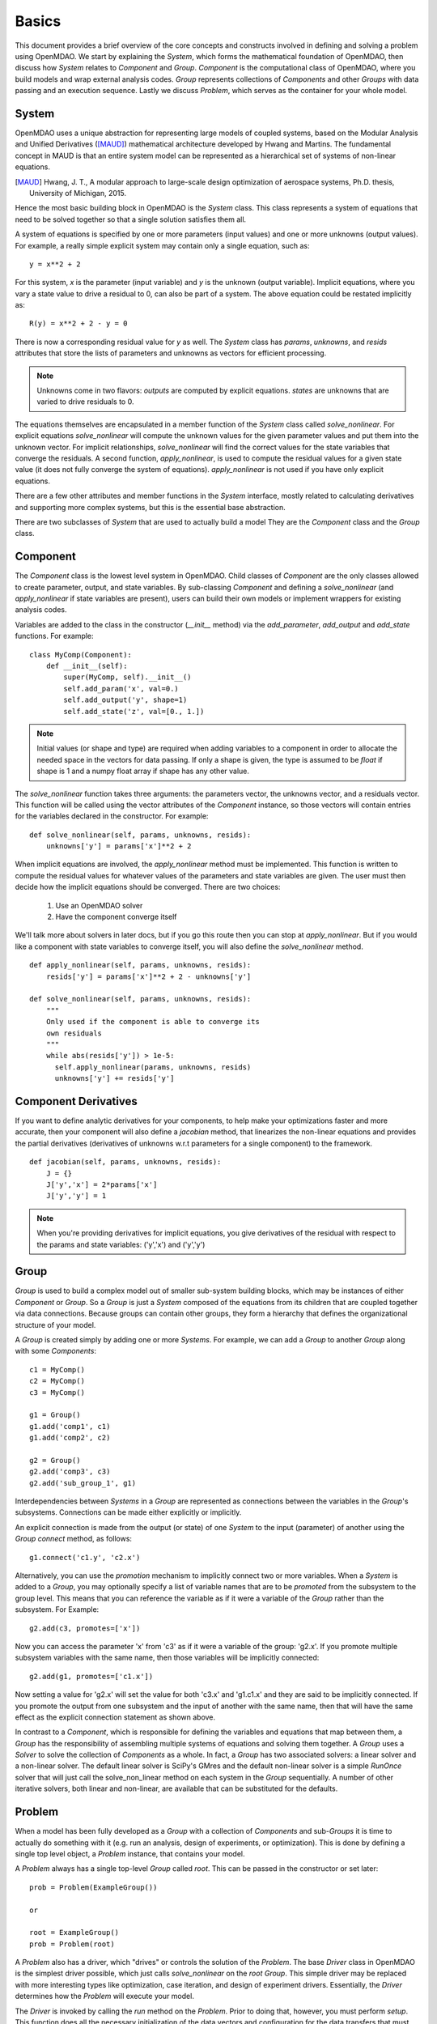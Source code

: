 
.. _Basics:

======
Basics
======

This document provides a brief overview of the core concepts and constructs
involved in defining and solving a problem using OpenMDAO. We start
by explaining the `System`, which forms the mathematical foundation of OpenMDAO,
then discuss how `System` relates to `Component` and `Group`. `Component` is the
computational class of OpenMDAO, where you build models and wrap external analysis codes.
`Group` represents collections of `Components` and other `Groups` with data passing
and an execution sequence. Lastly we discuss `Problem`, which serves as the container
for your whole model.


System
------

OpenMDAO uses a unique abstraction for representing large models of coupled systems,
based on the Modular Analysis and Unified Derivatives ([MAUD]_) mathematical architecture
developed by Hwang and Martins. The fundamental concept in MAUD is that an entire
system model can be represented as a hierarchical set of systems of non-linear equations.

.. [MAUD] Hwang, J. T., A modular approach to large-scale design
   optimization of aerospace systems, Ph.D. thesis, University of Michigan,
   2015.

Hence the most basic building block in OpenMDAO is the `System` class.
This class represents a system of equations that need to be solved together
so that a single solution satisfies them all.

A system of equations is specified by one or more parameters (input values) and
one or more unknowns (output values). For example, a really simple
explicit system may contain only a single equation, such as:

::

    y = x**2 + 2

For this system, *x* is the parameter (input variable) and *y* is the unknown
(output variable). Implicit equations, where you vary a state value to drive
a residual to 0, can also be part of a system. The above equation could be restated
implicitly as:

::

    R(y) = x**2 + 2 - y = 0

There is now a corresponding residual value for *y* as well.
The `System` class has *params*, *unknowns*, and *resids* attributes
that store the lists of parameters and unknowns as vectors for efficient processing.

.. Note::

  Unknowns come in two flavors: *outputs* are computed by explicit equations.
  *states* are unknowns that are varied to drive residuals to 0.


The equations themselves are encapsulated in a member function of the `System`
class called *solve_nonlinear*. For explicit equations *solve_nonlinear* will compute
the unknown values for the given parameter values and put them into the unknown vector.
For implicit relationships, *solve_nonlinear* will find the correct values for the state
variables that converge the residuals. A second function, *apply_nonlinear*,
is used to compute the residual values for a given state value (it does not
fully converge the system of equations). *apply_nonlinear* is not used if you
have only explicit equations.

There are a few other attributes and member functions in the `System` interface,
mostly related to calculating derivatives and supporting more complex systems,
but this is the essential base abstraction.

There are two subclasses of `System` that are used to actually build a model
They are the `Component` class and the `Group` class.

Component
---------

The `Component` class is the lowest level system in OpenMDAO. Child classes of
`Component` are the only classes allowed to create parameter, output, and state
variables. By sub-classing `Component` and defining a *solve_nonlinear* (and
*apply_nonlinear* if state variables are present), users can build their own
models or implement wrappers for existing analysis codes.

Variables are added to the class in the constructor (*__init__* method) via the
*add_parameter*, *add_output* and *add_state* functions. For example:

::

    class MyComp(Component):
        def __init__(self):
            super(MyComp, self).__init__()
            self.add_param('x', val=0.)
            self.add_output('y', shape=1)
            self.add_state('z', val=[0., 1.])

.. note::

    Initial values (or shape and type) are required when adding variables to a
    component in order to allocate the needed space in the vectors for data
    passing. If only a shape is given, the type is assumed to be *float* if
    shape is 1 and a numpy float array if shape has any other value.

The *solve_nonlinear* function takes three arguments: the parameters vector, the
unknowns vector, and a residuals vector. This function will be called using the
vector attributes of the `Component` instance, so those vectors will
contain entries for the variables declared in the constructor. For example:

::

        def solve_nonlinear(self, params, unknowns, resids):
            unknowns['y'] = params['x']**2 + 2

When implicit equations are involved, the *apply_nonlinear* method must be implemented.
This function is written to compute the residual values for whatever values of the parameters
and state variables are given. The user must then decide how the implicit equations should
be converged. There are two choices:

  #. Use an OpenMDAO solver
  #. Have the component converge itself

We'll talk more about solvers in later docs, but if you go this route then you can
stop at *apply_nonlinear*. But if you would like a component with state variables to
converge itself, you will also define the *solve_nonlinear* method.

::

  def apply_nonlinear(self, params, unknowns, resids):
      resids['y'] = params['x']**2 + 2 - unknowns['y']

  def solve_nonlinear(self, params, unknowns, resids):
      """
      Only used if the component is able to converge its
      own residuals
      """
      while abs(resids['y']) > 1e-5:
        self.apply_nonlinear(params, unknowns, resids)
        unknowns['y'] += resids['y']


Component Derivatives
----------------------
If you want to define analytic derivatives for your components, to help make your
optimizations faster and more accurate, then your component will also define
a *jacobian* method, that linearizes the non-linear equations and provides the
partial derivatives (derivatives of unknowns w.r.t parameters for a single component)
to the framework.

::

  def jacobian(self, params, unknowns, resids):
      J = {}
      J['y','x'] = 2*params['x']
      J['y','y'] = 1

.. note::

  When you're providing derivatives for implicit equations, you give derivatives
  of the residual with respect to the params and state variables: ('y','x') and
  ('y','y')


Group
------
`Group` is used to build a complex model out of smaller sub-system building
blocks, which may be instances of either `Component` or `Group`. So a `Group`
is just a `System` composed of the equations from its children that are coupled
together via data connections. Because groups can contain other groups, they
form a hierarchy that defines the organizational structure of your model.

A `Group` is created simply by adding one or more `Systems`.
For example, we can add a `Group` to another `Group` along with some `Components`:

::

    c1 = MyComp()
    c2 = MyComp()
    c3 = MyComp()

    g1 = Group()
    g1.add('comp1', c1)
    g1.add('comp2', c2)

    g2 = Group()
    g2.add('comp3', c3)
    g2.add('sub_group_1', g1)

Interdependencies between `Systems` in a `Group` are represented as connections
between the variables in the `Group`'s subsystems.  Connections can be made
either explicitly or implicitly.

An explicit connection is made from the output (or state) of one `System` to the input
(parameter) of another using the `Group` *connect* method, as follows:

::

    g1.connect('c1.y', 'c2.x')

Alternatively, you can use the *promotion* mechanism to implicitly connect two
or more variables.  When a `System` is added to a `Group`, you may optionally
specify a list of variable names that are to be *promoted* from the subsystem
to the group level. This means that you can reference the variable as if it
were a variable of the `Group` rather than the subsystem.  For Example:

::

    g2.add(c3, promotes=['x'])

Now you can access the parameter 'x' from 'c3' as if it were a variable of
the group: 'g2.x'. If you promote multiple subsystem variables with the same
name, then those variables will be implicitly connected:

::

    g2.add(g1, promotes=['c1.x'])

Now setting a value for 'g2.x' will set the value for both 'c3.x' and 'g1.c1.x'
and they are said to be implicitly connected.  If you promote the output from
one subsystem and the input of another with the same name, then that will have
the same effect as the explicit connection statement as shown above.

In contrast to a `Component`, which is responsible for defining the variables
and equations that map between them, a `Group` has the responsibility of assembling
multiple systems of equations and solving them together. A `Group` uses
a `Solver` to solve the collection of `Components` as a whole. In fact, a `Group`
has two associated solvers: a linear solver and a non-linear solver.  The
default linear solver is SciPy's GMres and the default non-linear solver is a
simple `RunOnce` solver that will just call the solve_non_linear method on each
system in the `Group` sequentially. A number of other iterative solvers, both linear and
non-linear, are available that can be substituted for the defaults.


Problem
-------

When a model has been fully developed as a `Group` with a collection of
`Components` and sub-`Groups` it is time to actually do something with it
(e.g. run an analysis, design of experiments, or optimization).
This is done by defining a single top level object, a `Problem` instance,
that contains your model.

A `Problem` always has a single top-level `Group` called *root*.  This can
be passed in the constructor or set later:

::

    prob = Problem(ExampleGroup())

    or

    root = ExampleGroup()
    prob = Problem(root)

A `Problem` also has a driver, which "drives" or controls the solution of
the `Problem`. The base `Driver` class in OpenMDAO is the simplest driver
possible, which just calls *solve_nonlinear* on the *root* `Group`. This
simple driver may be replaced with more interesting types like optimization,
case iteration, and design of experiment drivers. Essentially, the `Driver`
determines how the `Problem` will execute your model.

The `Driver` is invoked by calling the *run* method on the `Problem`. Prior
to doing that, however, you must perform *setup*.  This function does all
the necessary initialization of the data vectors and configuration for the
data transfers that must occur during execution. It will also look for and
report any potential issues with the `Problem` configuration, including
unconnected parameters, conflicting units, etc.

Summary
-------

The general procedure for defining and solving a `Problem` in OpenMDAO is:
    - define `Components` (including their *solve_nonlinear* and optional *jacobian* functions)
    - assemble `Components` into Groups and make connections (explicitly or implicitly)
    - instantiate a `Problem` with the *root* `Group`
    - perform *setup* on the `Problem` to initialize all vectors and data transfers
    - perform *run* on the Problem

A very basic example of defining and running a `Problem` with a custom `Component` is shown below.
This example makes use of the convenience component `IndepVarComp` to provide a source for the
input parameter to the custom `MultiplyByTwoComponent`.

.. testcode:: basics

    from __future__ import print_function

    from openmdao.api import Group, Problem, Component, IndepVarComp

    class MultiplyByTwoComponent(Component):
        def __init__(self):
            super(MultiplyByTwoComponent, self).__init__() # always call the base class constructor first
            self.add_param('x_input', val=0.) # the input that will be multiplied by 2
            self.add_output('y_output', shape=1) # shape=1 => a one dimensional array of length 1 (a scalar)

            # an internal variable that counts the number of times this component was executed
            self.counter = 0

        def solve_nonlinear(self, params, unknowns, resids):
            unknowns['y_output'] = params['x_input']*2
            self.counter += 1

    root = Group()
    root.add('indep_var', IndepVarComp('x', 7.0))
    root.add('my_comp', MultiplyByTwoComponent())
    root.connect('indep_var.x', 'my_comp.x_input')

    prob = Problem(root)
    prob.setup()
    prob.run()

    result = prob['my_comp.y_output']
    count = prob.root.my_comp.counter
    print(result)
    print(count)

Running this example produces the output:

.. testoutput:: basics

   14.0
   1
